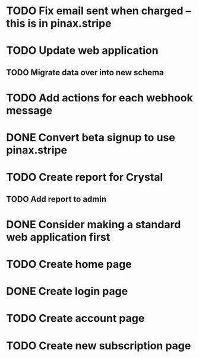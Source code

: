* TODO Fix email sent when charged -- this is in pinax.stripe
* TODO Update web application
** TODO Migrate data over into new schema
* TODO Add actions for each webhook message
* DONE Convert beta signup to use pinax.stripe
* TODO Create report for Crystal
** TODO Add report to admin
* DONE Consider making a standard web application first
* TODO Create home page
* DONE Create login page
* TODO Create account page
* TODO Create new subscription page

